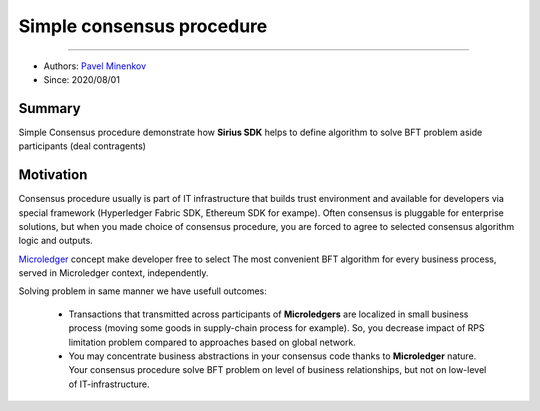 ==================================
Simple consensus procedure
==================================
******************

- Authors: `Pavel Minenkov <https://github.com/Purik>`_
- Since: 2020/08/01

Summary
===============
Simple Consensus procedure demonstrate how **Sirius SDK** helps to define algorithm to solve BFT problem aside participants (deal contragents)


Motivation
===============
Consensus procedure usually is part of IT infrastructure that builds trust environment and available for developers via special framework (Hyperledger Fabric SDK, Ethereum SDK for exampe). Often consensus is pluggable for enterprise solutions, but when you made choice of consensus procedure, you are forced to agree to selected consensus algorithm logic and outputs. 

`Microledger  <https://decentralized-id.com/hyperledger/hgf-2018/Microledgers-Edgechains-Hardman-HGF/>`_ concept make developer free to select The most convenient BFT algorithm for every business process, served in Microledger context, independently.

Solving problem in same manner we have usefull outcomes:

  - Transactions that transmitted across participants of **Microledgers** are localized in small business process (moving some goods in supply-chain process for example). So, you decrease impact of RPS limitation problem compared to approaches based on global network.
  - You may concentrate business abstractions in your consensus code thanks to **Microledger** nature. Your consensus procedure solve BFT problem on level of business relationships, but not on low-level of IT-infrastructure. 
